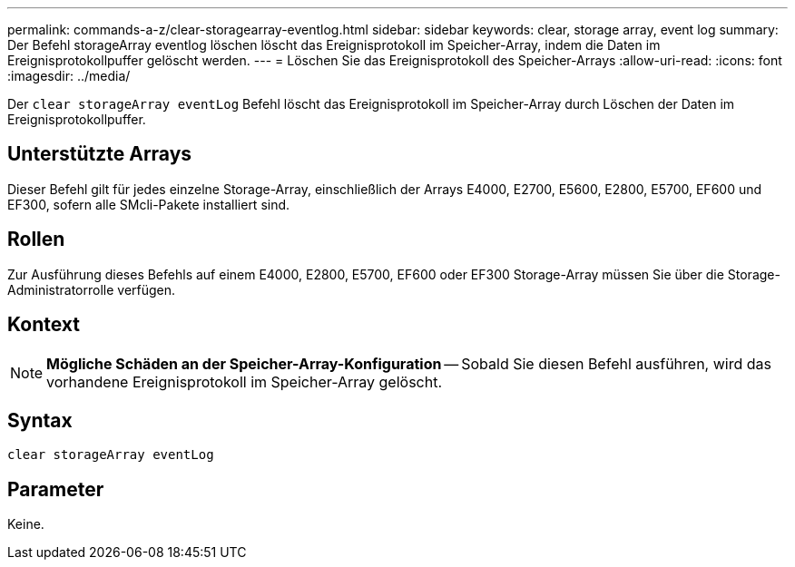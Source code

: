 ---
permalink: commands-a-z/clear-storagearray-eventlog.html 
sidebar: sidebar 
keywords: clear, storage array, event log 
summary: Der Befehl storageArray eventlog löschen löscht das Ereignisprotokoll im Speicher-Array, indem die Daten im Ereignisprotokollpuffer gelöscht werden. 
---
= Löschen Sie das Ereignisprotokoll des Speicher-Arrays
:allow-uri-read: 
:icons: font
:imagesdir: ../media/


[role="lead"]
Der `clear storageArray eventLog` Befehl löscht das Ereignisprotokoll im Speicher-Array durch Löschen der Daten im Ereignisprotokollpuffer.



== Unterstützte Arrays

Dieser Befehl gilt für jedes einzelne Storage-Array, einschließlich der Arrays E4000, E2700, E5600, E2800, E5700, EF600 und EF300, sofern alle SMcli-Pakete installiert sind.



== Rollen

Zur Ausführung dieses Befehls auf einem E4000, E2800, E5700, EF600 oder EF300 Storage-Array müssen Sie über die Storage-Administratorrolle verfügen.



== Kontext

[NOTE]
====
*Mögliche Schäden an der Speicher-Array-Konfiguration* -- Sobald Sie diesen Befehl ausführen, wird das vorhandene Ereignisprotokoll im Speicher-Array gelöscht.

====


== Syntax

[source, cli]
----
clear storageArray eventLog
----


== Parameter

Keine.
